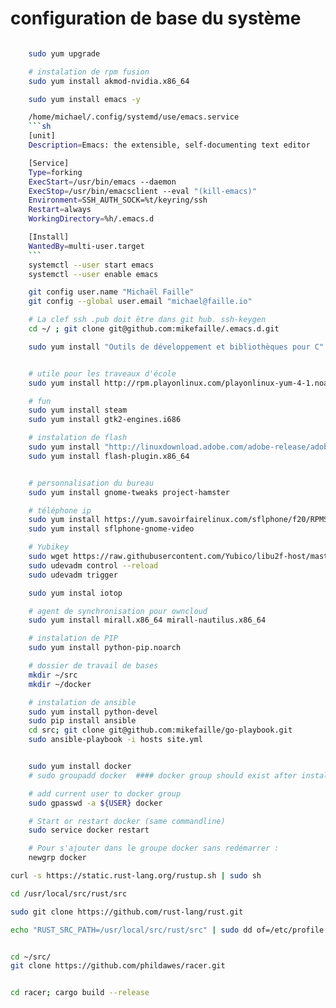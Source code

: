 * configuration de base du système
#+begin_src sh

    sudo yum upgrade

    # instalation de rpm fusion
    sudo yum install akmod-nvidia.x86_64

    sudo yum install emacs -y

    /home/michael/.config/systemd/use/emacs.service
    ```sh
    [unit]
    Description=Emacs: the extensible, self-documenting text editor

    [Service]
    Type=forking
    ExecStart=/usr/bin/emacs --daemon
    ExecStop=/usr/bin/emacsclient --eval "(kill-emacs)"
    Environment=SSH_AUTH_SOCK=%t/keyring/ssh
    Restart=always
    WorkingDirectory=%h/.emacs.d

    [Install]
    WantedBy=multi-user.target
    ```
    systemctl --user start emacs
    systemctl --user enable emacs

    git config user.name "Michaël Faille"
    git config --global user.email "michael@faille.io"

    # La clef ssh .pub doit être dans git hub. ssh-keygen
    cd ~/ ; git clone git@github.com:mikefaille/.emacs.d.git

    sudo yum install "Outils de développement et bibliothèques pour C"


    # utile pour les traveaux d'école
    sudo yum install http://rpm.playonlinux.com/playonlinux-yum-4-1.noarch.rpm

    # fun
    sudo yum install steam
    sudo yum install gtk2-engines.i686

    # instalation de flash
    sudo yum install "http://linuxdownload.adobe.com/adobe-release/adobe-release-x86_64-1.0-1.noarch.rpm"
    sudo yum install flash-plugin.x86_64


    # personnalisation du bureau
    sudo yum install gnome-tweaks project-hamster

    # téléphone ip
    sudo yum install https://yum.savoirfairelinux.com/sflphone/f20/RPMS/x86_64/sflphone-release-1-5.noarch.rpm
    sudo yum install sflphone-gnome-video

    # Yubikey
    sudo wget https://raw.githubusercontent.com/Yubico/libu2f-host/master/70-u2f.rules -O /etc/udev/rules.d/70-u2f.rules
    sudo udevadm control --reload
    sudo udevadm trigger

    sudo yum instal iotop

    # agent de synchronisation pour owncloud
    sudo yum install mirall.x86_64 mirall-nautilus.x86_64

    # instalation de PIP
    sudo yum install python-pip.noarch

    # dossier de travail de bases
    mkdir ~/src
    mkdir ~/docker

    # instalation de ansible
    sudo yum install python-devel
    sudo pip install ansible
    cd src; git clone git@github.com:mikefaille/go-playbook.git
    sudo ansible-playbook -i hosts site.yml


    sudo yum install docker
    # sudo groupadd docker  #### docker group should exist after installing docker-io

    # add current user to docker group
    sudo gpasswd -a ${USER} docker

    # Start or restart docker (same commandline)
    sudo service docker restart

    # Pour s'ajouter dans le groupe docker sans redémarrer :
    newgrp docker

curl -s https://static.rust-lang.org/rustup.sh | sudo sh

cd /usr/local/src/rust/src

sudo git clone https://github.com/rust-lang/rust.git

echo "RUST_SRC_PATH=/usr/local/src/rust/src" | sudo dd of=/etc/profile.d/rust.sh


cd ~/src/
git clone https://github.com/phildawes/racer.git


cd racer; cargo build --release

#+end_src
